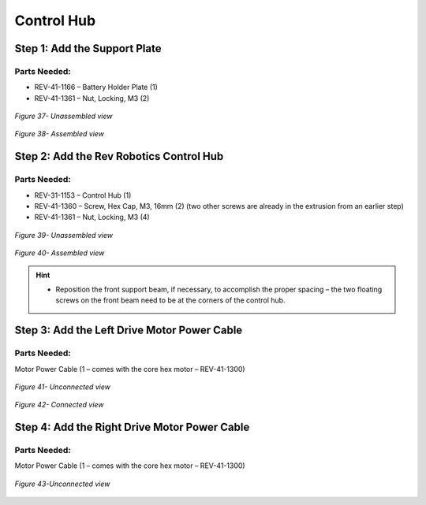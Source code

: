 Control Hub
===========

Step 1: Add the Support Plate
-----------------------------

Parts Needed: 
^^^^^^^^^^^^^^

- REV-41-1166 – Battery Holder Plate (1)

- REV-41-1361 – Nut, Locking, M3 (2)

.. figure:: images/BasicB033.png
   :align: center
   :width: 4.57389in
   
   *Figure 37- Unassembled view*

.. figure:: images/BasicB034.png
   :align: center
   :width: 5.6261in
   
   *Figure 38- Assembled view*

Step 2: Add the Rev Robotics Control Hub
----------------------------------------

Parts Needed: 
^^^^^^^^^^^^^^

- REV-31-1153 – Control Hub (1)

- REV-41-1360 – Screw, Hex Cap, M3, 16mm (2) (two other screws are already in the extrusion from an earlier step)

- REV-41-1361 – Nut, Locking, M3 (4)

.. figure:: images/BasicB035.png
   :align: center
   :width: 3.29132in
   
   *Figure 39- Unassembled view*

.. figure:: images/BasicB036.png
   :align: center
   :width: 3.97862in

   *Figure 40- Assembled view*

.. hint::

   -  Reposition the front support beam, if necessary, to accomplish the
      proper spacing – the two floating screws on the front beam need to be
      at the corners of the control hub.

Step 3: Add the Left Drive Motor Power Cable
--------------------------------------------

Parts Needed: 
^^^^^^^^^^^^^^

Motor Power Cable (1 – comes with the core hex motor – REV-41-1300)

.. figure:: images/BasicB037.png
   :align: center
   :width: 3.84104in

   *Figure 41- Unconnected view*

.. figure:: images/BasicB038.png
   :align: center
   :width: 5.2767in
   
   *Figure 42- Connected view*

Step 4: Add the Right Drive Motor Power Cable
---------------------------------------------

Parts Needed\ **:** 
^^^^^^^^^^^^^^^^^^^^

Motor Power Cable (1 – comes with the core hex motor – REV-41-1300)

.. figure:: images/BasicB039.png
   :align: center
   :width: 3.37295in

   *Figure 43-Unconnected view*

.. figure:: images/BasicB040.png
   :align: center
   :width: 4.5301in